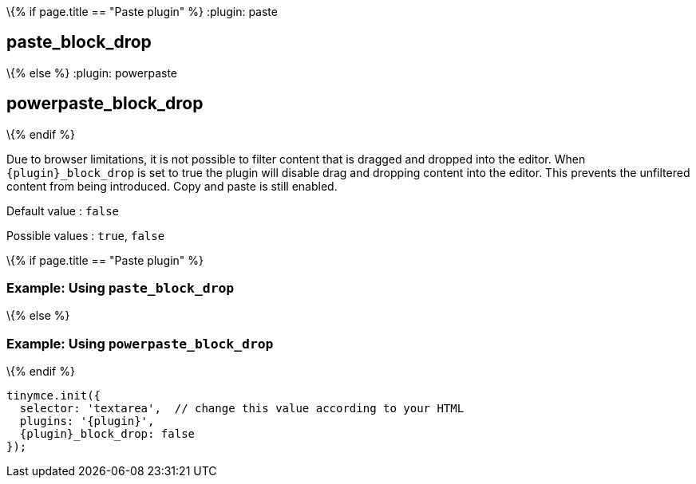 \{% if page.title == "Paste plugin" %}
:plugin: paste

== paste_block_drop

\{% else %}
:plugin: powerpaste

== powerpaste_block_drop

\{% endif %}

Due to browser limitations, it is not possible to filter content that is dragged and dropped into the editor. When `+{plugin}_block_drop+` is set to true the plugin will disable drag and dropping content into the editor. This prevents the unfiltered content from being introduced. Copy and paste is still enabled.

Default value : `+false+`

Possible values : `+true+`, `+false+`

\{% if page.title == "Paste plugin" %}

=== Example: Using `+paste_block_drop+`

\{% else %}

=== Example: Using `+powerpaste_block_drop+`

\{% endif %}

[source,js,subs="attributes+"]
----
tinymce.init({
  selector: 'textarea',  // change this value according to your HTML
  plugins: '{plugin}',
  {plugin}_block_drop: false
});
----

